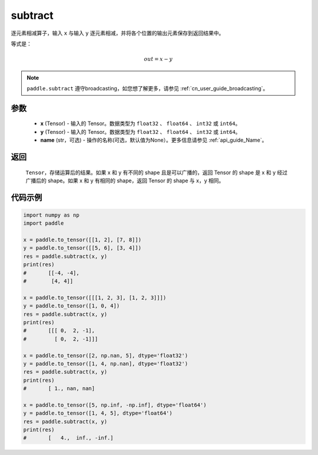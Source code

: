.. _cn_api_paddle_tensor_subtract:

subtract
-------------------------------

.. py:function:: paddle.subtract(x, y, name=None)


逐元素相减算子，输入 ``x`` 与输入 ``y`` 逐元素相减，并将各个位置的输出元素保存到返回结果中。

等式是：

.. math::
        out = x - y

.. note::
   ``paddle.subtract`` 遵守broadcasting，如您想了解更多，请参见  :ref:`cn_user_guide_broadcasting`。

参数
:::::::::
   - **x** (Tensor) - 输入的 Tensor。数据类型为 ``float32`` 、 ``float64`` 、 ``int32`` 或  ``int64``。
   - **y** (Tensor) - 输入的 Tensor。数据类型为 ``float32`` 、 ``float64`` 、 ``int32`` 或  ``int64``。
   - **name** (str，可选) - 操作的名称(可选，默认值为None）。更多信息请参见  :ref:`api_guide_Name`。

返回
:::::::::
   ``Tensor``，存储运算后的结果。如果 x 和 y 有不同的 shape 且是可以广播的，返回 Tensor 的 shape 是 x 和 y 经过广播后的 shape。如果 x 和 y 有相同的 shape，返回 Tensor 的 shape 与 x，y 相同。


代码示例
::::::::::

.. code-block:: python

    import numpy as np
    import paddle

    x = paddle.to_tensor([[1, 2], [7, 8]])
    y = paddle.to_tensor([[5, 6], [3, 4]])
    res = paddle.subtract(x, y)
    print(res)
    #       [[-4, -4],
    #        [4, 4]]

    x = paddle.to_tensor([[[1, 2, 3], [1, 2, 3]]])
    y = paddle.to_tensor([1, 0, 4])
    res = paddle.subtract(x, y)
    print(res)
    #       [[[ 0,  2, -1],
    #         [ 0,  2, -1]]]

    x = paddle.to_tensor([2, np.nan, 5], dtype='float32')
    y = paddle.to_tensor([1, 4, np.nan], dtype='float32')
    res = paddle.subtract(x, y)
    print(res)
    #       [ 1., nan, nan]

    x = paddle.to_tensor([5, np.inf, -np.inf], dtype='float64')
    y = paddle.to_tensor([1, 4, 5], dtype='float64')
    res = paddle.subtract(x, y)
    print(res)
    #       [   4.,  inf., -inf.]
